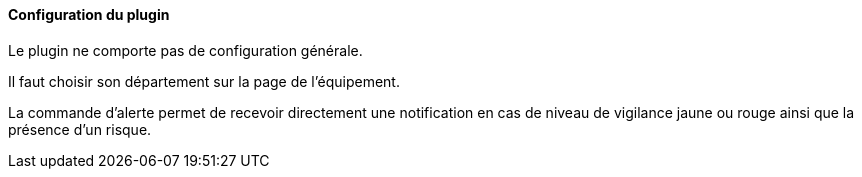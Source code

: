 ==== Configuration du plugin

Le plugin ne comporte pas de configuration générale.

Il faut choisir son département sur la page de l'équipement.

La commande d'alerte permet de recevoir directement une notification en cas de niveau de vigilance jaune ou rouge ainsi que la présence d'un risque.
